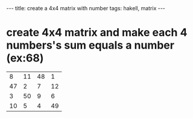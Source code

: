 #+BEGIN_HTML
---
title: create a 4x4 matrix with number 
tags: hakell, matrix
---
#+END_HTML


* create 4x4 matrix and make each 4 numbers's sum equals a number (ex:68)

|  8 | 11 | 48 |  1 |
| 47 |  2 |  7 | 12 |
|  3 | 50 |  9 |  6 |
| 10 |  5 |  4 | 49 |


